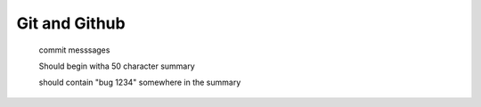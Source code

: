 Git and Github
==============


    commit messsages

    Should begin witha  50 character summary

    should contain "bug 1234" somewhere in the summary

